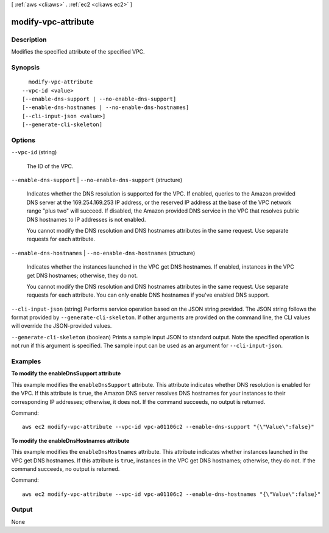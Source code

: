 [ :ref:`aws <cli:aws>` . :ref:`ec2 <cli:aws ec2>` ]

.. _cli:aws ec2 modify-vpc-attribute:


********************
modify-vpc-attribute
********************



===========
Description
===========



Modifies the specified attribute of the specified VPC.



========
Synopsis
========

::

    modify-vpc-attribute
  --vpc-id <value>
  [--enable-dns-support | --no-enable-dns-support]
  [--enable-dns-hostnames | --no-enable-dns-hostnames]
  [--cli-input-json <value>]
  [--generate-cli-skeleton]




=======
Options
=======

``--vpc-id`` (string)


  The ID of the VPC.

  

``--enable-dns-support`` | ``--no-enable-dns-support`` (structure)


  Indicates whether the DNS resolution is supported for the VPC. If enabled, queries to the Amazon provided DNS server at the 169.254.169.253 IP address, or the reserved IP address at the base of the VPC network range "plus two" will succeed. If disabled, the Amazon provided DNS service in the VPC that resolves public DNS hostnames to IP addresses is not enabled. 

   

  You cannot modify the DNS resolution and DNS hostnames attributes in the same request. Use separate requests for each attribute.

  

``--enable-dns-hostnames`` | ``--no-enable-dns-hostnames`` (structure)


  Indicates whether the instances launched in the VPC get DNS hostnames. If enabled, instances in the VPC get DNS hostnames; otherwise, they do not.

   

  You cannot modify the DNS resolution and DNS hostnames attributes in the same request. Use separate requests for each attribute. You can only enable DNS hostnames if you've enabled DNS support.

  

``--cli-input-json`` (string)
Performs service operation based on the JSON string provided. The JSON string follows the format provided by ``--generate-cli-skeleton``. If other arguments are provided on the command line, the CLI values will override the JSON-provided values.

``--generate-cli-skeleton`` (boolean)
Prints a sample input JSON to standard output. Note the specified operation is not run if this argument is specified. The sample input can be used as an argument for ``--cli-input-json``.



========
Examples
========

**To modify the enableDnsSupport attribute**

This example modifies the ``enableDnsSupport`` attribute. This attribute indicates whether DNS resolution is enabled for the VPC. If this attribute is ``true``, the Amazon DNS server resolves DNS hostnames for your instances to their corresponding IP addresses; otherwise, it does not. If the command succeeds, no output is returned.

Command::

  aws ec2 modify-vpc-attribute --vpc-id vpc-a01106c2 --enable-dns-support "{\"Value\":false}"
  
**To modify the enableDnsHostnames attribute**

This example modifies the ``enableDnsHostnames`` attribute. This attribute indicates whether instances launched in the VPC get DNS hostnames. If this attribute is ``true``, instances in the VPC get DNS hostnames; otherwise, they do not. If the command succeeds, no output is returned.

Command::

  aws ec2 modify-vpc-attribute --vpc-id vpc-a01106c2 --enable-dns-hostnames "{\"Value\":false}"


======
Output
======

None